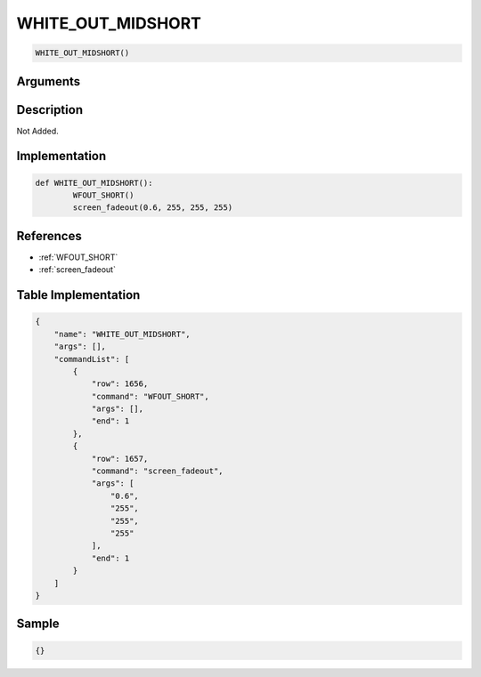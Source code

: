 .. _WHITE_OUT_MIDSHORT:

WHITE_OUT_MIDSHORT
========================

.. code-block:: text

	WHITE_OUT_MIDSHORT()


Arguments
------------


Description
-------------

Not Added.

Implementation
-------------

.. code-block:: python

	def WHITE_OUT_MIDSHORT():
		WFOUT_SHORT()
		screen_fadeout(0.6, 255, 255, 255)

References
-------------
* :ref:`WFOUT_SHORT`
* :ref:`screen_fadeout`

Table Implementation
-------------

.. code-block:: json

	{
	    "name": "WHITE_OUT_MIDSHORT",
	    "args": [],
	    "commandList": [
	        {
	            "row": 1656,
	            "command": "WFOUT_SHORT",
	            "args": [],
	            "end": 1
	        },
	        {
	            "row": 1657,
	            "command": "screen_fadeout",
	            "args": [
	                "0.6",
	                "255",
	                "255",
	                "255"
	            ],
	            "end": 1
	        }
	    ]
	}

Sample
-------------

.. code-block:: json

	{}
